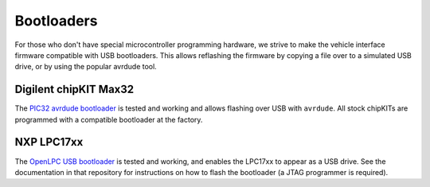 ===========
Bootloaders
===========

For those who don't have special microcontroller programming hardware, we strive
to make the vehicle interface firmware compatible with USB bootloaders. This
allows reflashing the firmware by copying a file over to a simulated USB drive,
or by using the popular avrdude tool.

Digilent chipKIT Max32
======================

The `PIC32 avrdude bootloader
<https://github.com/openxc/PIC32-avrdude-bootloader>`_ is tested and working and
allows flashing over USB with ``avrdude``. All stock chipKITs are programmed
with a compatible bootloader at the factory.

NXP LPC17xx
===========

The `OpenLPC USB bootloader <https://github.com/openxc/openlpc-USB_Bootloader>`_
is tested and working, and enables the LPC17xx to appear as a USB drive. See the
documentation in that repository for instructions on how to flash the bootloader
(a JTAG programmer is required).
